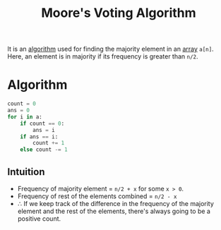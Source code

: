 :PROPERTIES:
:ID:       2bd07e19-24d4-4dc0-b5b5-9b49d4fd8910
:ROAM_REFS: https://leetcode.com/problems/majority-element/
:END:
#+title:Moore's Voting Algorithm
#+filetags: :CONCEPT:CS:

It is an [[id:a9338446-247d-4883-912e-bd4d705efd39][algorithm]] used for finding the majority element in an [[id:5adf9d6d-4832-420c-8c61-41d7747a47d1][array]] =a[n]=. Here, an element is in majority if its frequency is greater than =n/2=.

* Algorithm
#+begin_src python
  count = 0
  ans = 0
  for i in a:
      if count == 0:
          ans = i
      if ans == i:
          count += 1
      else count -= 1
#+end_src

** Intuition
- Frequency of majority element = =n/2 + x= for some =x > 0=.
- Frequency of rest of the elements combined = =n/2 - x=
- \therefore If we keep track of the difference in the frequency of the majority element and the rest of the elements, there's always going to be a positive count.
